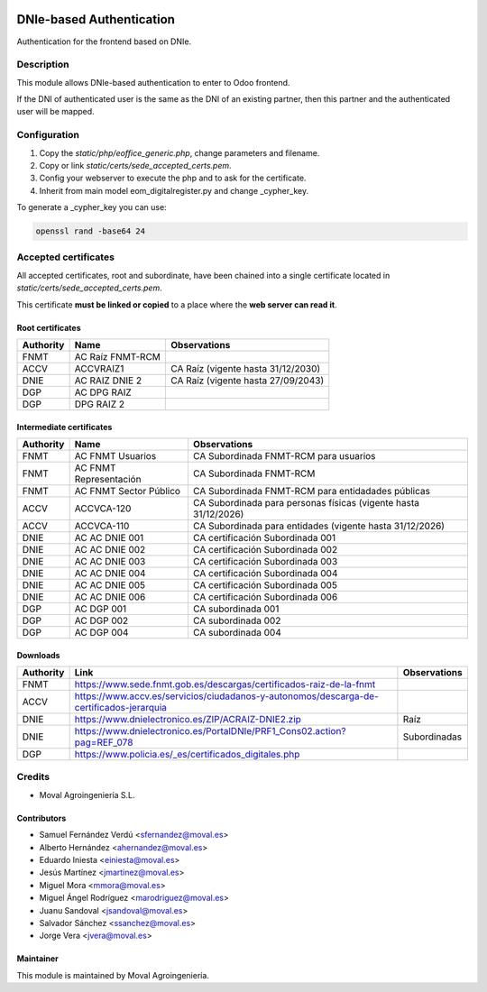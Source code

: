 .. image:: https://img.shields.io/badge/licence-AGPL--3-blue.svg
   :target: http://www.gnu.org/licenses/agpl-3.0-standalone.html
   :alt: License: AGPL-3

=========================
DNIe-based Authentication
=========================

Authentication for the frontend based on DNIe.

Description
===========

This module allows DNIe-based authentication to enter to Odoo frontend.

If the DNI of authenticated user is the same as the DNI of an existing partner,
then this partner and the authenticated user will be mapped.

Configuration
=============

1. Copy the *static/php/eoffice_generic.php*, change parameters and filename.

2. Copy or link *static/certs/sede_accepted_certs.pem*.

3. Config your webserver to execute the php and to ask for the certificate.

4. Inherit from main model eom_digitalregister.py and change _cypher_key.

To generate a _cypher_key you can use:

.. code-block::

   openssl rand -base64 24


Accepted certificates
=====================

All accepted certificates, root and subordinate, have been chained into a single
certificate located in *static/certs/sede_accepted_certs.pem*.

This certificate **must be linked or copied** to a place where the
**web server can read it**.

Root certificates
-----------------

+------------+------------------+-----------------------------------------+
| Authority  | Name             | Observations                            |
+============+==================+=========================================+
| FNMT       | AC Raíz FNMT-RCM |                                         |
+------------+------------------+-----------------------------------------+
| ACCV       | ACCVRAIZ1        | CA Raíz (vigente hasta 31/12/2030)      |
+------------+------------------+-----------------------------------------+
| DNIE       | AC RAIZ DNIE 2   | CA Raíz (vigente hasta 27/09/2043)      |
+------------+------------------+-----------------------------------------+
| DGP        | AC DPG RAIZ      |                                         |
+------------+------------------+-----------------------------------------+
| DGP        | DPG RAIZ 2       |                                         |
+------------+------------------+-----------------------------------------+

Intermediate certificates
-------------------------

+------------+------------------------+-----------------------------------------------------------------+
| Authority  | Name                   | Observations                                                    |
+============+========================+=================================================================+
| FNMT       | AC FNMT Usuarios       | CA Subordinada FNMT-RCM para usuarios                           |
+------------+------------------------+-----------------------------------------------------------------+
| FNMT       | AC FNMT Representación | CA Subordinada FNMT-RCM                                         |
+------------+------------------------+-----------------------------------------------------------------+
| FNMT       | AC FNMT Sector Público | CA Subordinada FNMT-RCM para entidadades públicas               |
+------------+------------------------+-----------------------------------------------------------------+
| ACCV       | ACCVCA-120             | CA Subordinada para personas físicas (vigente hasta 31/12/2026) |
+------------+------------------------+-----------------------------------------------------------------+
| ACCV       | ACCVCA-110             | CA Subordinada para entidades (vigente hasta 31/12/2026)        |
+------------+------------------------+-----------------------------------------------------------------+
| DNIE       | AC AC DNIE 001         | CA certificación Subordinada 001                                |
+------------+------------------------+-----------------------------------------------------------------+
| DNIE       | AC AC DNIE 002         | CA certificación Subordinada 002                                |
+------------+------------------------+-----------------------------------------------------------------+
| DNIE       | AC AC DNIE 003         | CA certificación Subordinada 003                                |
+------------+------------------------+-----------------------------------------------------------------+
| DNIE       | AC AC DNIE 004         | CA certificación Subordinada 004                                |
+------------+------------------------+-----------------------------------------------------------------+
| DNIE       | AC AC DNIE 005         | CA certificación Subordinada 005                                |
+------------+------------------------+-----------------------------------------------------------------+
| DNIE       | AC AC DNIE 006         | CA certificación Subordinada 006                                |
+------------+------------------------+-----------------------------------------------------------------+
| DGP        | AC DGP 001             | CA subordinada 001                                              |
+------------+------------------------+-----------------------------------------------------------------+
| DGP        | AC DGP 002             | CA subordinada 002                                              |
+------------+------------------------+-----------------------------------------------------------------+
| DGP        | AC DGP 004             | CA subordinada 004                                              |
+------------+------------------------+-----------------------------------------------------------------+

Downloads
---------

+------------+------------------------------------------------------------------------------------------+--------------+
| Authority  | Link                                                                                     | Observations |
+============+==========================================================================================+==============+
| FNMT       | https://www.sede.fnmt.gob.es/descargas/certificados-raiz-de-la-fnmt                      |              |
+------------+------------------------------------------------------------------------------------------+--------------+
| ACCV       | https://www.accv.es/servicios/ciudadanos-y-autonomos/descarga-de-certificados-jerarquia  |              |
+------------+------------------------------------------------------------------------------------------+--------------+
| DNIE       | https://www.dnielectronico.es/ZIP/ACRAIZ-DNIE2.zip                                       | Raíz         |
+------------+------------------------------------------------------------------------------------------+--------------+
| DNIE       | https://www.dnielectronico.es/PortalDNIe/PRF1_Cons02.action?pag=REF_078                  | Subordinadas |
+------------+------------------------------------------------------------------------------------------+--------------+
| DGP        | https://www.policia.es/_es/certificados_digitales.php                                    |              |
+------------+------------------------------------------------------------------------------------------+--------------+

Credits
=======

* Moval Agroingeniería S.L.

Contributors
------------

* Samuel Fernández Verdú <sfernandez@moval.es>
* Alberto Hernández <ahernandez@moval.es>
* Eduardo Iniesta <einiesta@moval.es>
* Jesús Martínez <jmartinez@moval.es>
* Miguel Mora <mmora@moval.es>
* Miguel Ángel Rodríguez <marodriguez@moval.es>
* Juanu Sandoval <jsandoval@moval.es>
* Salvador Sánchez <ssanchez@moval.es>
* Jorge Vera <jvera@moval.es>

Maintainer
----------

.. image:: https://services.moval.es/static/images/logo_moval_small.png
   :target: http://moval.es
   :alt: Moval Agroingeniería

This module is maintained by Moval Agroingeniería.
